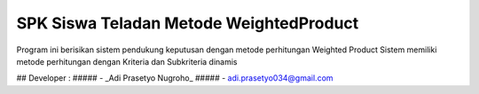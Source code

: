 ###################
SPK Siswa Teladan Metode WeightedProduct
###################

Program ini berisikan sistem pendukung keputusan dengan metode perhitungan Weighted Product
Sistem memiliki metode perhitungan dengan Kriteria dan Subkriteria dinamis

## Developer :
##### - _Adi Prasetyo Nugroho_
##### - adi.prasetyo034@gmail.com
